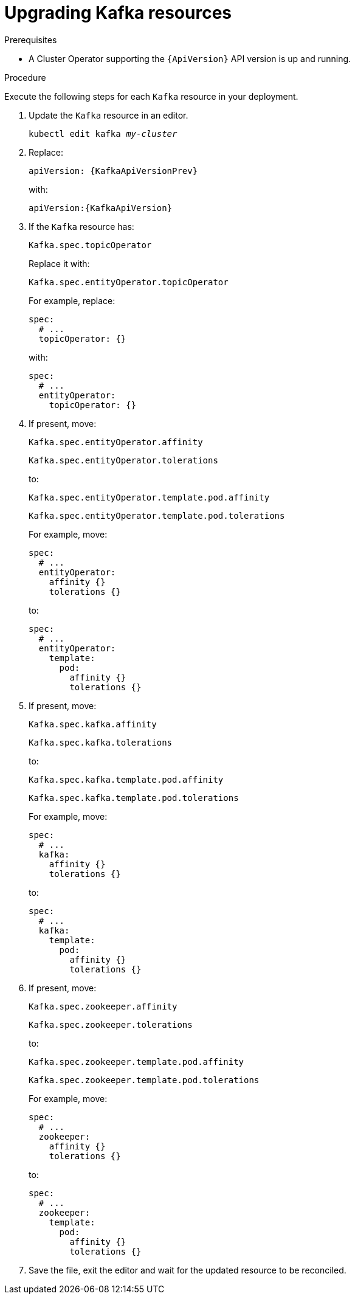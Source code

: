 // Module included in the following assemblies:
//
// assembly-upgrade-resources.adoc

[id='proc-upgrade-kafka-resources-{context}']
= Upgrading Kafka resources

.Prerequisites

* A Cluster Operator supporting the `{ApiVersion}` API version is up and running.

.Procedure
Execute the following steps for each `Kafka` resource in your deployment.

. Update the `Kafka` resource in an editor.
+
[source,shell,subs="+quotes,attributes"]
----
kubectl edit kafka _my-cluster_
----

. Replace:
+
[source,shell,subs="attributes"]
----
apiVersion: {KafkaApiVersionPrev}
----
+
with:
+
[source,shell,subs="attributes"]
----
apiVersion:{KafkaApiVersion}
----

. If the `Kafka` resource has:
+
[source,shell]
----
Kafka.spec.topicOperator
----
+
Replace it with:
+
[source,shell]
----
Kafka.spec.entityOperator.topicOperator
----
+
For example, replace:
+
[source,shell]
----
spec:
  # ...
  topicOperator: {}
----
+
with:
+
[source,shell]
----
spec:
  # ...
  entityOperator:
    topicOperator: {}
----
. If present, move:
+
[source,shell]
----
Kafka.spec.entityOperator.affinity
----
+
[source,shell]
----
Kafka.spec.entityOperator.tolerations
----
+
to:
+
[source,shell]
----
Kafka.spec.entityOperator.template.pod.affinity
----
+
[source,shell]
----
Kafka.spec.entityOperator.template.pod.tolerations
----
+
For example, move:
+
[source,shell]
----
spec:
  # ...
  entityOperator:
    affinity {}
    tolerations {}
----
+
to:
+
[source,shell]
----
spec:
  # ...
  entityOperator:
    template:
      pod:
        affinity {}
        tolerations {}
----


. If present, move:
+
[source,shell]
----
Kafka.spec.kafka.affinity
----
+
[source,shell]
----
Kafka.spec.kafka.tolerations
----
+
to:
+
[source,shell]
----
Kafka.spec.kafka.template.pod.affinity
----
+
[source,shell]
----
Kafka.spec.kafka.template.pod.tolerations
----
+
For example, move:
+
[source,shell]
----
spec:
  # ...
  kafka:
    affinity {}
    tolerations {}
----
+
to:
+
[source,shell]
----
spec:
  # ...
  kafka:
    template:
      pod:
        affinity {}
        tolerations {}
----


. If present, move:
+
[source,shell]
----
Kafka.spec.zookeeper.affinity
----
+
[source,shell]
----
Kafka.spec.zookeeper.tolerations
----
+
to:
+
[source,shell]
----
Kafka.spec.zookeeper.template.pod.affinity
----
+
[source,shell]
----
Kafka.spec.zookeeper.template.pod.tolerations
----
+
For example, move:
+
[source,shell]
----
spec:
  # ...
  zookeeper:
    affinity {}
    tolerations {}
----
+
to:
+
[source,shell]
----
spec:
  # ...
  zookeeper:
    template:
      pod:
        affinity {}
        tolerations {}
----

. Save the file, exit the editor and wait for the updated resource to be reconciled.
